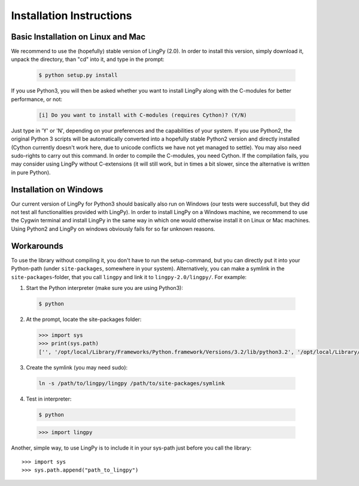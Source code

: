 .. _Installation Instructions:

Installation Instructions
=========================

Basic Installation on Linux and Mac
^^^^^^^^^^^^^^^^^^^^^^^^^^^^^^^^^^^

We recommend to use the (hopefully) stable version of LingPy (2.0).  In order to install this
version, simply download it, unpack the directory, than "cd" into it, and type in the prompt:

  .. code-block:: bash
  
     $ python setup.py install

If you use Python3, you will then be asked whether you want to install LingPy along with the C-modules for better
performance, or not:

  .. code-block:: bash
    
     [i] Do you want to install with C-modules (requires Cython)? (Y/N) 

Just type in 'Y' or 'N', depending on your preferences and the capabilities of your system.
If you use Python2, the original Python 3 scripts will be automatically converted into a hopefully
stable Python2 version and directly installed (Cython currently doesn't work here, due to unicode
conflicts we have not yet managed to settle).
You may also need sudo-rights to carry out this command. In order to compile the C-modules, you need Cython. 
If the compilation fails, you may consider using LingPy without C-extensions (it will still work,
but in times a bit slower, since the alternative is written in pure Python). 

Installation on Windows
^^^^^^^^^^^^^^^^^^^^^^^

Our current version of LingPy for Python3 should basically also run on Windows (our tests were successfull, but
they did not test all functionalities provided with LingPy). In order to install LingPy on a Windows
machine, we recommend to use the Cygwin terminal and install LingPy in the same way in which one
would otherwise install it on Linux or Mac machines. Using Python2 and LingPy on windows obviously
fails for so far unknown reasons.

Workarounds
^^^^^^^^^^^

To use the library without compiling it, 
you don't have to run the setup-command, but you can directly put it into your Python-path (under
``site-packages``, somewhere in your system).
Alternatively, you can make a symlink in the ``site-packages``-folder, that you call ``lingpy`` 
and link it to ``lingpy-2.0/lingpy/``. For example:

1. Start the Python interpreter (make sure you are using Python3)::
  
  .. code-block:: bash

     $ python

2. At the prompt, locate the site-packages folder:
  
  .. code-block:: python

     >>> import sys
     >>> print(sys.path)
     ['', '/opt/local/Library/Frameworks/Python.framework/Versions/3.2/lib/python3.2', '/opt/local/Library/Frameworks/Python.framework/Versions/3.2/lib/python3.2/site-packages']

3. Create the symlink (you may need sudo):

  .. code-block:: bash
  
     ln -s /path/to/lingpy/lingpy /path/to/site-packages/symlink

4. Test in interpreter:

  .. code-block:: bash

     $ python
  
  .. code-block:: python
  
     >>> import lingpy

Another, simple way, to use LingPy is to include it in your sys-path just before you call the
library::

   >>> import sys
   >>> sys.path.append("path_to_lingpy")


